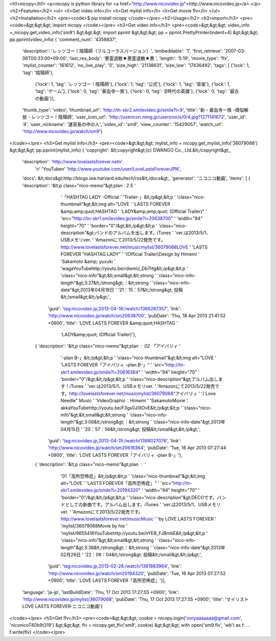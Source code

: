 <h1>nicopy</h1>
<p>nicopy is python library for <a href="http://www.nicovideo.jp">http://www.nicovideo.jp</a>.</p>
<h2>Features</h2>
<ul>
<li>Get video info</li>
<li>Get mylist info</li>
<li>Get movie flv</li>
</ul>
<h2>Installation</h2>
<pre><code>$ pip install nicopy
</code></pre>
<h2>Usage</h2>
<h3>import</h3>
<pre><code>&gt;&gt;&gt; import nicopy
</code></pre>
<h3>Get video info</h3>
<pre><code>&gt;&gt;&gt; video_info =_nicopy.get_video_info('sm9')
&gt;&gt;&gt; import pprint
&gt;&gt;&gt; pp = pprint.PrettyPrinter(indent=4)
&gt;&gt;&gt; pp.pprint(video_info)
{   'comment_num': '4358837',
    'description': 'レッツゴー！陰陽師（フルコーラスバージョン）',
    'embeddable': '1',
    'first_retrieve': '2007-03-06T00:33:00+09:00',
    'last_res_body': '悪霊退散★悪霊退散★悪 ',
    'length': '5:19',
    'movie_type': 'flv',
    'mylist_counter': '161612',
    'no_live_play': '0',
    'size_high': '21138631',
    'size_low': '17436492',
    'tags': [   {'lock': 1, 'tag': '陰陽師'},
                {'lock': 1, 'tag': 'レッツゴー！陰陽師'},
                {'lock': 1, 'tag': '公式'},
                {'lock': 1, 'tag': '音楽'},
                {'lock': 1, 'tag': 'ゲーム'},
                {'lock': 0, 'tag': '豪血寺一族'},
                {'lock': 0, 'tag': 'β時代の英雄'},
                {'lock': 0, 'tag': '最古の動画'}],
    'thumb_type': 'video',
    'thumbnail_url': 'http://tn-skr2.smilevideo.jp/smile?i=9',
    'title': '新・豪血寺一族 -煩悩解放 - レッツゴー！陰陽師',
    'user_icon_url': 'http://usericon.nimg.jp/usericon/s/0/4.jpg?1271141672',
    'user_id': '4',
    'user_nickname': '運営長の中の人',
    'video_id': 'sm9',
    'view_counter': '15429057',
    'watch_url': 'http://www.nicovideo.jp/watch/sm9'}
</code></pre>
<h3>Get mylist info</h3>
<pre><code>&gt;&gt;&gt; mylist_info = nicopy.get_mylist_info('36079068')
&gt;&gt;&gt; pp.pprint(mylist_info)
{   'copyright': &lt;copyright&gt;(c) DWANGO Co., Ltd.&lt;/copyright&gt;,
    'description': 'http://www.lovelastsforever.net\n'
                '\n'
                'YouTube\n'
                'http://www.youtube.com/user/LoveLastsForeverJPN',
    'docs': &lt;docs&gt;http://blogs.law.harvard.edu/tech/rss&lt;/docs&gt;,
    'generator': 'ニコニコ動画',
    'items': [   {   'description': '&lt;p class="nico-memo"&gt;plan : 2.5 '
                                    '「HASHTAG LADY -Official '
                                    'Trailer-」&lt;/p&gt;&lt;p '
                                    'class="nico-thumbnail"&gt;&lt;img alt="LOVE '
                                    'LASTS FOREVER  &amp;amp;quot;HASHTAG '
                                    'LADY&amp;amp;quot; (Official Trailer)" '
                                    'src="http://tn-skr1.smilevideo.jp/smile?i=20638700" '
                                    'width="94" height="70" '
                                    'border="0"/&gt;&lt;/p&gt;&lt;p '
                                    'class="nico-description"&gt;バンドのアルバムを出します。iTunes '
                                    'ver.は2013/5/1、USBメモリver. '
                                    'Amazonにて2013/5/22発売です。http://www.lovelastsforever.net/musicmylist/36079068LOVE '
                                    'LASTS FOREVER  "HASHTAG LADY" '
                                    '(Official Trailer)Design by Himemi '
                                    'Sakamoto &amp; yuxuki '
                                    'wagaYouTubehttp://youtu.be/rdwmU_Db7Hg&lt;/p&gt;&lt;p '
                                    'class="nico-info"&gt;&lt;small&gt;&lt;strong '
                                    'class="nico-info-length"&gt;3:27&lt;/strong&gt;｜&lt;strong '
                                    'class="nico-info-date"&gt;2013年04月18日 '
                                    '21：15：57&lt;/strong&gt; 投稿&lt;/small&gt;&lt;/p&gt;',
                    'guid': 'tag:nicovideo.jp,2013-04-18:/watch/1366287357',
                    'link': 'http://www.nicovideo.jp/watch/sm20638700',
                    'pubDate': 'Thu, 18 Apr 2013 21:41:52 +0900',
                    'title': 'LOVE LASTS FOREVER  &amp;quot;HASHTAG '
                            'LADY&amp;quot; (Official Trailer)'},
                {   'description': '&lt;p class="nico-memo"&gt;plan : 02 「アイバリィ '
                                    '-plan B-」&lt;/p&gt;&lt;p '
                                    'class="nico-thumbnail"&gt;&lt;img alt="LOVE '
                                    'LASTS FOREVER「アイバリィ -plan B-」" '
                                    'src="http://tn-skr1.smilevideo.jp/smile?i=20616364" '
                                    'width="94" height="70" '
                                    'border="0"/&gt;&lt;/p&gt;&lt;p '
                                    'class="nico-description"&gt;アルバム出します！iTunes '
                                    'ver.は2013/5/1、USBメモリver. '
                                    'Amazonにて2013/5/22発売です。http://lovelastsforever.net/musicmylist/36079068"アイバリィ '
                                    '/ Love Needle" Music '
                                    'VideoGraphic：Himemi '
                                    'SakamotoMovie：akkaYouTubehttp://youtu.be/F3gs0JIXOvE&lt;/p&gt;&lt;p '
                                    'class="nico-info"&gt;&lt;small&gt;&lt;strong '
                                    'class="nico-info-length"&gt;3:08&lt;/strong&gt;｜&lt;strong '
                                    'class="nico-info-date"&gt;2013年04月15日 '
                                    '20：57：56&lt;/strong&gt; 投稿&lt;/small&gt;&lt;/p&gt;',
                    'guid': 'tag:nicovideo.jp,2013-04-15:/watch/1366027076',
                    'link': 'http://www.nicovideo.jp/watch/sm20616364',
                    'pubDate': 'Tue, 16 Apr 2013 07:27:44 +0900',
                    'title': 'LOVE LASTS FOREVER「アイバリィ -plan B-」'},
                {   'description': '&lt;p class="nico-memo"&gt;plan : '
                                    '01「高所恐怖症」&lt;/p&gt;&lt;p '
                                    'class="nico-thumbnail"&gt;&lt;img alt="LOVE '
                                    'LASTS FOREVER「高所恐怖症」" '
                                    'src="http://tn-skr1.smilevideo.jp/smile?i=20194320" '
                                    'width="94" height="70" '
                                    'border="0"/&gt;&lt;/p&gt;&lt;p '
                                    'class="nico-description"&gt;DECOです。バンドとしての新曲です。アルバム出します。iTunes '
                                    'ver.は2013/5/1、USBメモリver. '
                                    'Amazonにて2013/5/22発売です。http://www.lovelastsforever.net/musicMusic '
                                    'by LOVE LASTS FOREVER  '
                                    'mylist/36079068Movie by hie  '
                                    'mylist/9655416YouTubehttp://youtu.be/nYEB_FJBmbE&lt;/p&gt;&lt;p '
                                    'class="nico-info"&gt;&lt;small&gt;&lt;strong '
                                    'class="nico-info-length"&gt;3:38&lt;/strong&gt;｜&lt;strong '
                                    'class="nico-info-date"&gt;2013年02月26日 '
                                    '22：06：04&lt;/strong&gt; 投稿&lt;/small&gt;&lt;/p&gt;',
                    'guid': 'tag:nicovideo.jp,2013-02-26:/watch/1361883964',
                    'link': 'http://www.nicovideo.jp/watch/sm20194320',
                    'pubDate': 'Tue, 16 Apr 2013 07:27:52 +0900',
                    'title': 'LOVE LASTS FOREVER「高所恐怖症」'}],
    'language': 'ja-jp',
    'lastBuildDate': 'Thu, 17 Oct 2013 17:27:55 +0900',
    'link': 'http://www.nicovideo.jp/mylist/36079068',
    'pubDate': 'Thu, 17 Oct 2013 17:27:55 +0900',
    'title': 'マイリスト LOVE LASTS FOREVER‐ニコニコ動画'}
</code></pre>
<h3>Get flv</h3>
<pre><code>&gt;&gt;&gt; cookie = nicopy.login('ronyaaaaaaa@gmail.com', 'niconicoT40b9t319')
&gt;&gt;&gt; flv = nicopy.get_flv('sm9', cookie)
&gt;&gt;&gt; with open('sm9.flv', 'wb') as f:
...     f.write(flv)
</code></pre>

